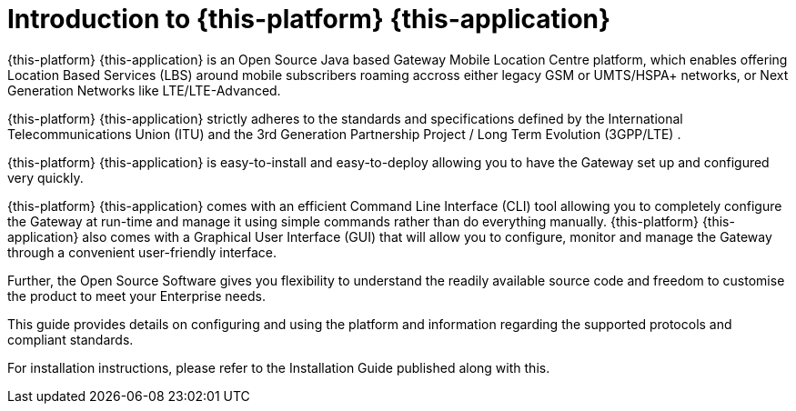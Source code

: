 [[_introduction]]
= Introduction to {this-platform} {this-application} 

{this-platform} {this-application} is an Open Source Java based Gateway Mobile Location Centre platform, which enables offering Location Based Services (LBS) around mobile subscribers roaming accross either legacy GSM or UMTS/HSPA+ networks, or Next Generation Networks like LTE/LTE-Advanced. 

{this-platform} {this-application} strictly adheres to the standards and specifications defined by the International Telecommunications Union (ITU) and the 3rd Generation Partnership Project / Long Term Evolution (3GPP/LTE) . 

{this-platform} {this-application} is easy-to-install and easy-to-deploy allowing you to have the Gateway set up and configured very quickly.

{this-platform} {this-application} comes with an efficient Command Line Interface (CLI) tool allowing you to completely configure the Gateway at run-time and manage it using simple commands rather than do everything manually. {this-platform} {this-application} also comes with a Graphical User Interface (GUI) that will allow you to configure, monitor and manage the Gateway through a convenient user-friendly interface. 

Further, the Open Source Software gives you flexibility to understand the readily available source code and freedom to customise the product to meet your Enterprise needs.

This guide provides details on configuring and using the platform and information regarding the supported protocols and compliant standards.

For installation instructions, please refer to the Installation Guide published along with this.
 
